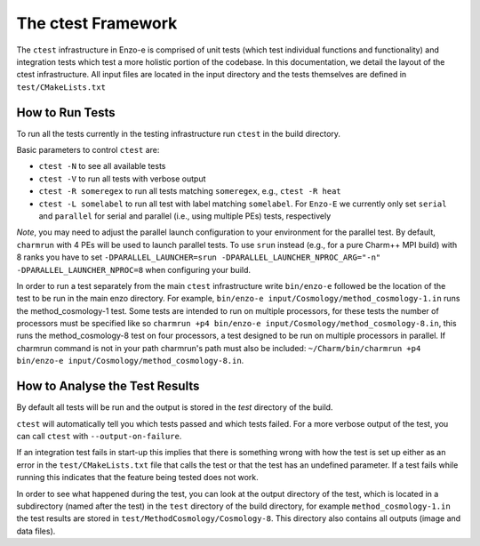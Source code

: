 -------------------
The ctest Framework
-------------------

The ``ctest`` infrastructure in Enzo-e is comprised of unit tests (which test individual functions and functionality) and integration tests which test a more holistic portion of the codebase. In this documentation, we detail the layout of the ctest infrastructure. All input files are located in the input directory and the tests themselves are defined in ``test/CMakeLists.txt``

How to Run Tests
================

To run all the tests currently in the testing infrastructure run ``ctest`` in the build directory.

Basic parameters to control ``ctest`` are:

* ``ctest -N`` to see all available tests
* ``ctest -V`` to run all tests with verbose output
* ``ctest -R someregex`` to run all tests matching ``someregex``, e.g., ``ctest -R heat``
* ``ctest -L somelabel`` to run all test with label matching ``somelabel``. For ``Enzo-E`` we currently only set ``serial`` and ``parallel`` for serial and parallel (i.e., using multiple PEs) tests, respectively

*Note*, you may need to adjust the parallel launch configuration to your environment for the parallel test.
By default, ``charmrun`` with 4 PEs will be used to launch parallel tests.
To use ``srun`` instead (e.g., for a pure Charm++ MPI build) with 8 ranks you have to set
``-DPARALLEL_LAUNCHER=srun -DPARALLEL_LAUNCHER_NPROC_ARG="-n" -DPARALLEL_LAUNCHER_NPROC=8``
when configuring your build.

In order to run a test separately from the main ``ctest`` infrastructure write ``bin/enzo-e`` followed be the location of the test to be run in the main enzo directory. For example, ``bin/enzo-e input/Cosmology/method_cosmology-1.in`` runs the method_cosmology-1 test. Some tests are intended to run on multiple processors, for these tests the number of processors must be specified like so ``charmrun +p4 bin/enzo-e input/Cosmology/method_cosmology-8.in``, this runs the method_cosmology-8 test on four processors, a test designed to be run on multiple processors in parallel. If charmrun command is not in your path charmrun's path must also be included:  ``~/Charm/bin/charmrun +p4 bin/enzo-e input/Cosmology/method_cosmology-8.in``.


How to Analyse the Test Results
===============================

By default all tests will be run and the output is stored in the `test` directory of the build.

``ctest`` will automatically tell you which tests passed and which tests failed. For a more verbose output of the test, you can call ``ctest`` with ``--output-on-failure``.

If an integration test fails in start-up this implies that there is something wrong with how the test is set up either as an error in the ``test/CMakeLists.txt`` file that calls the test or that the test has an undefined parameter. If a test fails while running this indicates that the feature being tested does not work.

In order to see what happened during the test, you can look at the output directory of the test, which is located in a subdirectory (named after the test) in the ``test`` directory of the build directory, for example ``method_cosmology-1.in`` the test results are stored in ``test/MethodCosmology/Cosmology-8``. This directory also contains all outputs (image and data files).
